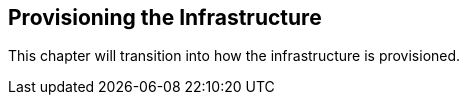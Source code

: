 [[refarch_details]]

== Provisioning the Infrastructure

This chapter will transition into how the infrastructure is provisioned.

